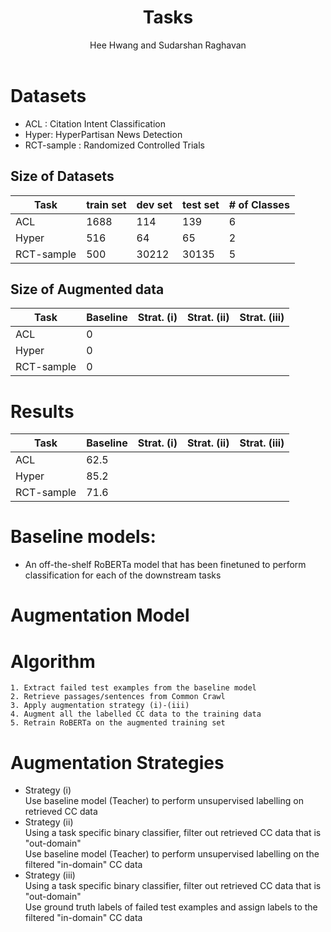 #+title: Tasks
#+OPTIONS: toc:nil
#+LATEX_HEADER: \usepackage[margin=0.5in]{geometry}
#+AUTHOR: Hee Hwang and Sudarshan Raghavan
#+EMAIL: {hhwang, sraghavan}@cs.umass.edu
#+LATEX_CLASS_OPTIONS: [twocolumn]

* Datasets
  - ACL  : Citation Intent Classification
  - Hyper: HyperPartisan News Detection
  - RCT-sample  : Randomized Controlled Trials

** Size of Datasets
   |------------+-----------+---------+----------+--------------|
   | Task       | train set | dev set | test set | # of Classes |
   |------------+-----------+---------+----------+--------------|
   | ACL        |      1688 |     114 |      139 |            6 |
   |------------+-----------+---------+----------+--------------|
   | Hyper      |       516 |      64 |       65 |            2 |
   |------------+-----------+---------+----------+--------------|
   | RCT-sample |       500 |   30212 |    30135 |            5 |
   |------------+-----------+---------+----------+--------------|

** Size of Augmented data
   |------------+----------+------------+-------------+--------------|
   | Task       | Baseline | Strat. (i) | Strat. (ii) | Strat. (iii) |
   |------------+----------+------------+-------------+--------------|
   | ACL        |        0 |            |             |              |
   |------------+----------+------------+-------------+--------------|
   | Hyper      |        0 |            |             |              |
   |------------+----------+------------+-------------+--------------|
   | RCT-sample |        0 |            |             |              |
   |------------+----------+------------+-------------+--------------|


* Results
  |------------+----------+------------+-------------+--------------|
  | Task       | Baseline | Strat. (i) | Strat. (ii) | Strat. (iii) |
  |------------+----------+------------+-------------+--------------|
  | ACL        |     62.5 |            |             |              |
  |------------+----------+------------+-------------+--------------|
  | Hyper      |     85.2 |            |             |              |
  |------------+----------+------------+-------------+--------------|
  | RCT-sample |     71.6 |            |             |              |
  |------------+----------+------------+-------------+--------------|

* Baseline models: 
  - An off-the-shelf RoBERTa model that has been finetuned to perform classification for each of the downstream tasks

* Augmentation Model
[[./png/da.png]]

* Algorithm
  #+BEGIN_SRC
1. Extract failed test examples from the baseline model
2. Retrieve passages/sentences from Common Crawl 
3. Apply augmentation strategy (i)-(iii)
4. Augment all the labelled CC data to the training data
5. Retrain RoBERTa on the augmented training set 
  #+END_SRC

* Augmentation Strategies 
- Strategy (i)\\
  Use baseline model (Teacher) to perform unsupervised labelling on retrieved CC data
- Strategy (ii)\\
  Using a task specific binary classifier, 
  filter out retrieved CC data that is "out-domain"\\
  Use baseline model (Teacher) to perform unsupervised labelling on the filtered "in-domain" CC data
- Strategy (iii)\\
  Using a task specific binary classifier, 
  filter out retrieved CC data that is "out-domain"\\
  Use ground truth labels of failed test examples and assign labels to the filtered "in-domain" CC data

